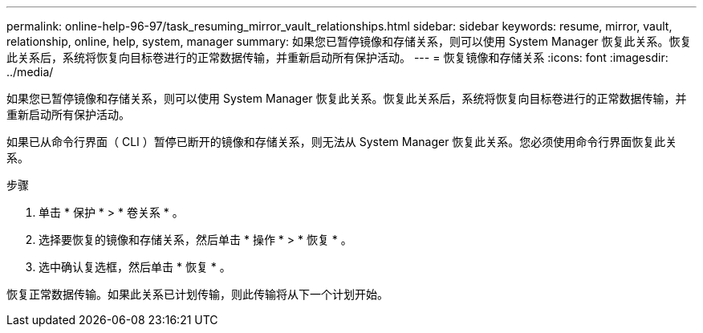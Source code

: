 ---
permalink: online-help-96-97/task_resuming_mirror_vault_relationships.html 
sidebar: sidebar 
keywords: resume, mirror, vault, relationship, online, help, system, manager 
summary: 如果您已暂停镜像和存储关系，则可以使用 System Manager 恢复此关系。恢复此关系后，系统将恢复向目标卷进行的正常数据传输，并重新启动所有保护活动。 
---
= 恢复镜像和存储关系
:icons: font
:imagesdir: ../media/


[role="lead"]
如果您已暂停镜像和存储关系，则可以使用 System Manager 恢复此关系。恢复此关系后，系统将恢复向目标卷进行的正常数据传输，并重新启动所有保护活动。

如果已从命令行界面（ CLI ）暂停已断开的镜像和存储关系，则无法从 System Manager 恢复此关系。您必须使用命令行界面恢复此关系。

.步骤
. 单击 * 保护 * > * 卷关系 * 。
. 选择要恢复的镜像和存储关系，然后单击 * 操作 * > * 恢复 * 。
. 选中确认复选框，然后单击 * 恢复 * 。


恢复正常数据传输。如果此关系已计划传输，则此传输将从下一个计划开始。
